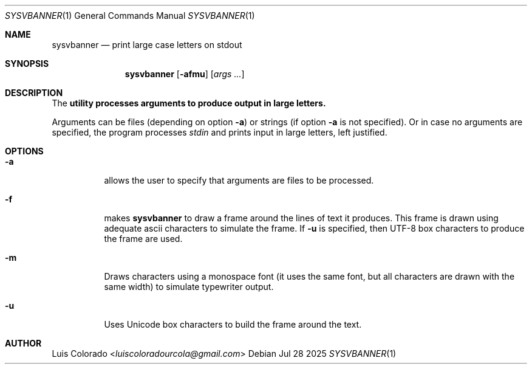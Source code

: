 .Dd Jul 28 2025
.Dt SYSVBANNER 1
.Os
.Sh NAME
.Nm sysvbanner
.Nd print large case letters on stdout
.Sh SYNOPSIS
.Nm sysvbanner
.Op Fl afmu
.Op Ar args ...
.Sh DESCRIPTION
The
.Nm utility processes arguments to produce output in large letters.
.Pp
Arguments can be files (depending on option
.Fl a )
or strings (if option
.Fl a
is not specified).
Or in case no arguments are specified, the program processes
.Ar stdin
and prints input in large letters, left justified.
.Sh OPTIONS
.Bl -tag
.It Fl a
allows the user to specify that arguments are files to be processed.
.It Fl f
makes
.Nm
to draw a frame around the lines of text it produces.
This frame is drawn using adequate ascii characters to simulate the frame.
If
.Fl u
is specified, then UTF-8 box characters to produce the frame are used.
.It Fl m
Draws characters using a monospace font (it uses the same font, but all
characters are drawn with the same width) to simulate typewriter output.
.It Fl u
Uses Unicode box characters to build the frame around the text.
.El
.Sh AUTHOR
.An Luis Colorado Aq Mt luiscoloradourcola@gmail.com
